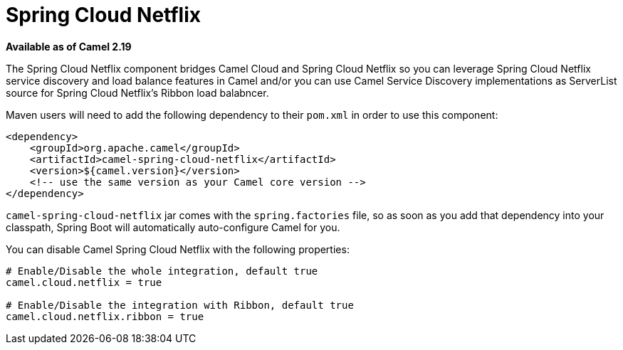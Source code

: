 = Spring Cloud Netflix
//THIS FILE IS COPIED: EDIT THE SOURCE FILE:
:page-source: components/camel-spring-cloud-netflix/src/main/docs/spring-cloud-netflix.adoc

*Available as of Camel 2.19*

The Spring Cloud Netflix component bridges Camel Cloud and Spring Cloud Netflix so you can leverage Spring Cloud Netflix service discovery and load balance features in Camel and/or you can use Camel Service Discovery implementations as ServerList source for Spring Cloud Netflix's Ribbon load balabncer.

Maven users will need to add the following dependency to their `pom.xml` in order to use this component:

[source,xml]
----
<dependency>
    <groupId>org.apache.camel</groupId>
    <artifactId>camel-spring-cloud-netflix</artifactId>
    <version>${camel.version}</version>
    <!-- use the same version as your Camel core version -->
</dependency>
----

`camel-spring-cloud-netflix` jar comes with the `spring.factories` file, so as soon as you add that dependency into your classpath, Spring Boot will automatically auto-configure Camel for you.

You can disable Camel Spring Cloud Netflix with the following properties:

[source,properties]
----
# Enable/Disable the whole integration, default true
camel.cloud.netflix = true

# Enable/Disable the integration with Ribbon, default true
camel.cloud.netflix.ribbon = true
----
